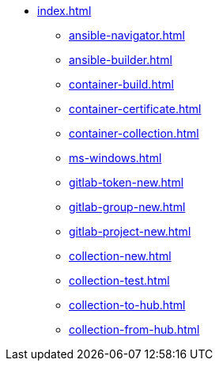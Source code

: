 * xref:index.adoc[]
** xref:ansible-navigator.adoc[]
** xref:ansible-builder.adoc[]
** xref:container-build.adoc[]
** xref:container-certificate.adoc[]
** xref:container-collection.adoc[]
** xref:ms-windows.adoc[]
** xref:gitlab-token-new.adoc[]
** xref:gitlab-group-new.adoc[]
** xref:gitlab-project-new.adoc[]
** xref:collection-new.adoc[]
** xref:collection-test.adoc[]
** xref:collection-to-hub.adoc[]
** xref:collection-from-hub.adoc[]

